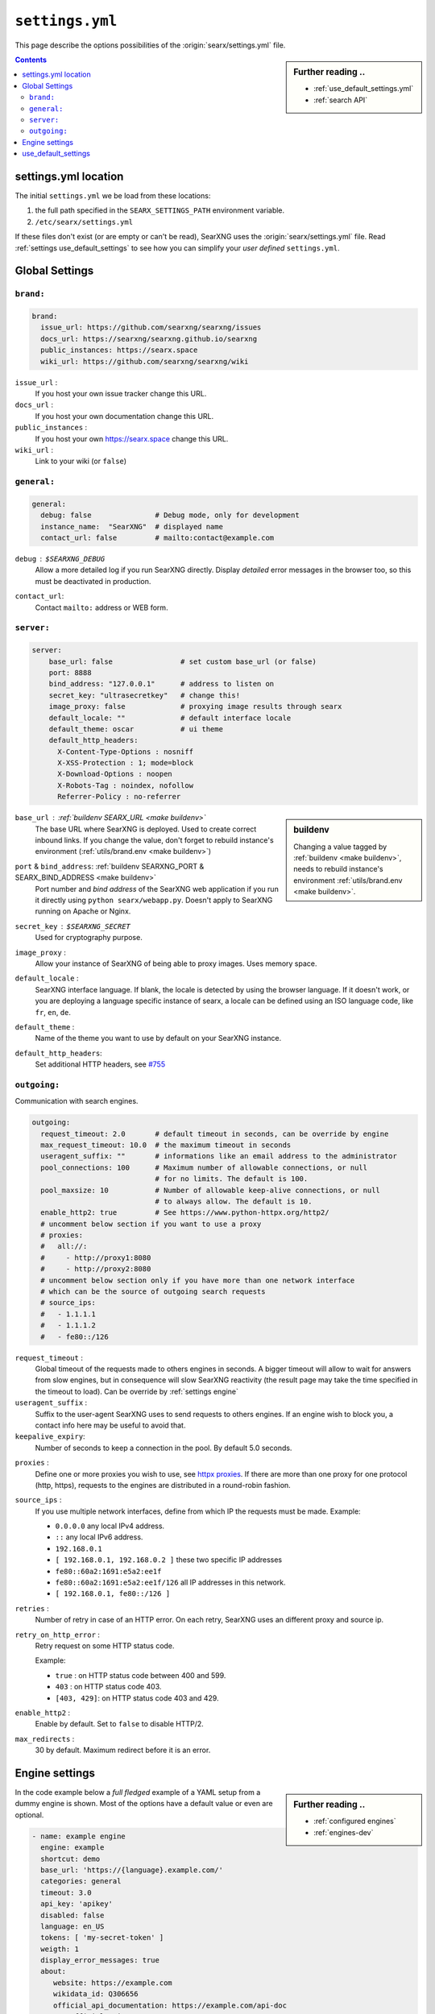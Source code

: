 .. _settings.yml:

================
``settings.yml``
================

This page describe the options possibilities of the :origin:`searx/settings.yml`
file.

.. sidebar:: Further reading ..

   - :ref:`use_default_settings.yml`
   - :ref:`search API`

.. contents:: Contents
   :depth: 2
   :local:
   :backlinks: entry

.. _settings location:

settings.yml location
=====================

The initial ``settings.yml`` we be load from these locations:

1. the full path specified in the ``SEARX_SETTINGS_PATH`` environment variable.
2. ``/etc/searx/settings.yml``

If these files don't exist (or are empty or can't be read), SearXNG uses the
:origin:`searx/settings.yml` file.  Read :ref:`settings use_default_settings` to
see how you can simplify your *user defined* ``settings.yml``.


.. _settings global:

Global Settings
===============

.. _settings global brand:

``brand:``
------------

.. code:: yaml

   brand:
     issue_url: https://github.com/searxng/searxng/issues
     docs_url: https://searxng/searxng.github.io/searxng
     public_instances: https://searx.space
     wiki_url: https://github.com/searxng/searxng/wiki

``issue_url`` :
  If you host your own issue tracker change this URL.

``docs_url`` :
  If you host your own documentation change this URL.

``public_instances`` :
  If you host your own https://searx.space change this URL.

``wiki_url`` :
  Link to your wiki (or ``false``)

.. _settings global general:

``general:``
------------

.. code:: yaml

   general:
     debug: false               # Debug mode, only for development
     instance_name:  "SearXNG"  # displayed name
     contact_url: false         # mailto:contact@example.com

``debug`` : ``$SEARXNG_DEBUG``
  Allow a more detailed log if you run SearXNG directly. Display *detailed* error
  messages in the browser too, so this must be deactivated in production.

``contact_url``:
  Contact ``mailto:`` address or WEB form.


.. _settings global server:

``server:``
-----------

.. code:: yaml

   server:
       base_url: false                # set custom base_url (or false)
       port: 8888
       bind_address: "127.0.0.1"      # address to listen on
       secret_key: "ultrasecretkey"   # change this!
       image_proxy: false             # proxying image results through searx
       default_locale: ""             # default interface locale
       default_theme: oscar           # ui theme
       default_http_headers:
         X-Content-Type-Options : nosniff
         X-XSS-Protection : 1; mode=block
         X-Download-Options : noopen
         X-Robots-Tag : noindex, nofollow
         Referrer-Policy : no-referrer

.. sidebar::  buildenv

   Changing a value tagged by :ref:`buildenv <make buildenv>`, needs to
   rebuild instance's environment :ref:`utils/brand.env <make buildenv>`.

``base_url`` : :ref:`buildenv SEARX_URL <make buildenv>`
  The base URL where SearXNG is deployed.  Used to create correct inbound links.
  If you change the value, don't forget to rebuild instance's environment
  (:ref:`utils/brand.env <make buildenv>`)

``port`` & ``bind_address``: :ref:`buildenv SEARXNG_PORT & SEARX_BIND_ADDRESS <make buildenv>`
  Port number and *bind address* of the SearXNG web application if you run it
  directly using ``python searx/webapp.py``.  Doesn't apply to SearXNG running on
  Apache or Nginx.

``secret_key`` : ``$SEARXNG_SECRET``
  Used for cryptography purpose.

``image_proxy`` :
  Allow your instance of SearXNG of being able to proxy images.  Uses memory space.

``default_locale`` :
  SearXNG interface language.  If blank, the locale is detected by using the
  browser language.  If it doesn't work, or you are deploying a language
  specific instance of searx, a locale can be defined using an ISO language
  code, like ``fr``, ``en``, ``de``.

``default_theme`` :
  Name of the theme you want to use by default on your SearXNG instance.

.. _HTTP headers: https://developer.mozilla.org/en-US/docs/Web/HTTP/Headers

``default_http_headers``:
  Set additional HTTP headers, see `#755 <https://github.com/searx/searx/issues/715>`__

``outgoing:``
-------------

Communication with search engines.

.. code:: yaml

   outgoing:
     request_timeout: 2.0       # default timeout in seconds, can be override by engine
     max_request_timeout: 10.0  # the maximum timeout in seconds
     useragent_suffix: ""       # informations like an email address to the administrator
     pool_connections: 100      # Maximum number of allowable connections, or null
                                # for no limits. The default is 100.
     pool_maxsize: 10           # Number of allowable keep-alive connections, or null
                                # to always allow. The default is 10.
     enable_http2: true         # See https://www.python-httpx.org/http2/
     # uncomment below section if you want to use a proxy
     # proxies:
     #   all://:
     #     - http://proxy1:8080
     #     - http://proxy2:8080
     # uncomment below section only if you have more than one network interface
     # which can be the source of outgoing search requests
     # source_ips:
     #   - 1.1.1.1
     #   - 1.1.1.2
     #   - fe80::/126


``request_timeout`` :
  Global timeout of the requests made to others engines in seconds.  A bigger
  timeout will allow to wait for answers from slow engines, but in consequence
  will slow SearXNG reactivity (the result page may take the time specified in the
  timeout to load). Can be override by :ref:`settings engine`

``useragent_suffix`` :
  Suffix to the user-agent SearXNG uses to send requests to others engines.  If an
  engine wish to block you, a contact info here may be useful to avoid that.

``keepalive_expiry``:
  Number of seconds to keep a connection in the pool. By default 5.0 seconds.

.. _httpx proxies: https://www.python-httpx.org/advanced/#http-proxying

``proxies`` :
  Define one or more proxies you wish to use, see `httpx proxies`_.
  If there are more than one proxy for one protocol (http, https),
  requests to the engines are distributed in a round-robin fashion.

``source_ips`` :
  If you use multiple network interfaces, define from which IP the requests must
  be made. Example:

  * ``0.0.0.0`` any local IPv4 address.
  * ``::`` any local IPv6 address.
  * ``192.168.0.1``
  * ``[ 192.168.0.1, 192.168.0.2 ]`` these two specific IP addresses
  * ``fe80::60a2:1691:e5a2:ee1f``
  * ``fe80::60a2:1691:e5a2:ee1f/126`` all IP addresses in this network.
  * ``[ 192.168.0.1, fe80::/126 ]``

``retries`` :
  Number of retry in case of an HTTP error.  On each retry, SearXNG uses an
  different proxy and source ip.

``retry_on_http_error`` :
  Retry request on some HTTP status code.

  Example:

  * ``true`` : on HTTP status code between 400 and 599.
  * ``403`` : on HTTP status code 403.
  * ``[403, 429]``: on HTTP status code 403 and 429.

``enable_http2`` :
  Enable by default. Set to ``false`` to disable HTTP/2.

``max_redirects`` :
  30 by default. Maximum redirect before it is an error.

.. _settings engine:

Engine settings
===============

.. sidebar:: Further reading ..

   - :ref:`configured engines`
   - :ref:`engines-dev`

In the code example below a *full fledged* example of a YAML setup from a dummy
engine is shown.  Most of the options have a default value or even are optional.

.. code:: yaml

   - name: example engine
     engine: example
     shortcut: demo
     base_url: 'https://{language}.example.com/'
     categories: general
     timeout: 3.0
     api_key: 'apikey'
     disabled: false
     language: en_US
     tokens: [ 'my-secret-token' ]
     weigth: 1
     display_error_messages: true
     about:
        website: https://example.com
        wikidata_id: Q306656
        official_api_documentation: https://example.com/api-doc
        use_official_api: true
        require_api_key: true
        results: HTML
     enable_http: false
     enable_http2: false
     retries: 1
     retry_on_http_error: true # or 403 or [404, 429]
     max_connections: 100
     max_keepalive_connections: 10
     keepalive_expiry: 5.0
     proxies:
       http:
         - http://proxy1:8080
         - http://proxy2:8080
       https:
         - http://proxy1:8080
         - http://proxy2:8080
         - socks5://user:password@proxy3:1080
         - socks5h://user:password@proxy4:1080

``name`` :
  Name that will be used across SearXNG to define this engine.  In settings, on
  the result page...

``engine`` :
  Name of the python file used to handle requests and responses to and from this
  search engine.

``shortcut`` :
  Code used to execute bang requests (in this case using ``!bi`` or ``?bi``)

``base_url`` : optional
  Part of the URL that should be stable across every request.  Can be useful to
  use multiple sites using only one engine, or updating the site URL without
  touching at the code.

``categories`` : optional
  Define in which categories this engine will be active.  Most of the time, it is
  defined in the code of the engine, but in a few cases it is useful, like when
  describing multiple search engine using the same code.

``timeout`` : optional
  Timeout of the search with the current search engine.  **Be careful, it will
  modify the global timeout of searx.**

``api_key`` : optional
  In a few cases, using an API needs the use of a secret key.  How to obtain them
  is described in the file.

``disabled`` : optional
  To disable by default the engine, but not deleting it.  It will allow the user
  to manually activate it in the settings.

``language`` : optional
  If you want to use another language for a specific engine, you can define it
  by using the full ISO code of language and country, like ``fr_FR``, ``en_US``,
  ``de_DE``.

``tokens`` : optional
  A list of secret tokens to make this engine *private*, more details see
  :ref:`private engines`.

``weigth`` : default ``1``
  Weighting of the results of this engine.

``display_error_messages`` : default ``true``
  When an engine returns an error, the message is displayed on the user interface.

``network``: optional
  Use the network configuration from another engine.
  In addition, there are two default networks:
  * ``ipv4`` set ``local_addresses`` to ``0.0.0.0`` (use only IPv4 local addresses)
  * ``ipv6`` set ``local_addresses`` to ``::`` (use only IPv6 local addresses)

.. note::

   A few more options are possible, but they are pretty specific to some
   engines, and so won't be described here.


.. _settings use_default_settings:

use_default_settings
====================

.. sidebar:: ``use_default_settings: true``

   - :ref:`settings location`
   - :ref:`use_default_settings.yml`
   - :origin:`/etc/searx/settings.yml <utils/templates/etc/searx/use_default_settings.yml>`

The user defined ``settings.yml`` is loaded from the :ref:`settings location`
and can relied on the default configuration :origin:`searx/settings.yml` using:

 ``use_default_settings: true``

``server:``
  In the following example, the actual settings are the default settings defined
  in :origin:`searx/settings.yml` with the exception of the ``secret_key`` and
  the ``bind_address``:

  .. code-block:: yaml

    use_default_settings: true
    server:
        secret_key: "ultrasecretkey"   # change this!
        bind_address: "0.0.0.0"

``engines:``
  With ``use_default_settings: true``, each settings can be override in a
  similar way, the ``engines`` section is merged according to the engine
  ``name``.  In this example, SearXNG will load all the engine and the arch linux
  wiki engine has a :ref:`token <private engines>`:

  .. code-block:: yaml

    use_default_settings: true
    server:
      secret_key: "ultrasecretkey"   # change this!
    engines:
      - name: arch linux wiki
        tokens: ['$ecretValue']

``engines:`` / ``remove:``
  It is possible to remove some engines from the default settings. The following
  example is similar to the above one, but SearXNG doesn't load the the google
  engine:

  .. code-block:: yaml

    use_default_settings:
      engines:
        remove:
          - google
    server:
      secret_key: "ultrasecretkey"   # change this!
    engines:
      - name: arch linux wiki
        tokens: ['$ecretValue']

``engines:`` / ``keep_only:``
  As an alternative, it is possible to specify the engines to keep. In the
  following example, SearXNG has only two engines:

  .. code-block:: yaml

    use_default_settings:
      engines:
        keep_only:
          - google
          - duckduckgo
    server:
      secret_key: "ultrasecretkey"   # change this!
    engines:
      - name: google
        tokens: ['$ecretValue']
      - name: duckduckgo
        tokens: ['$ecretValue']
